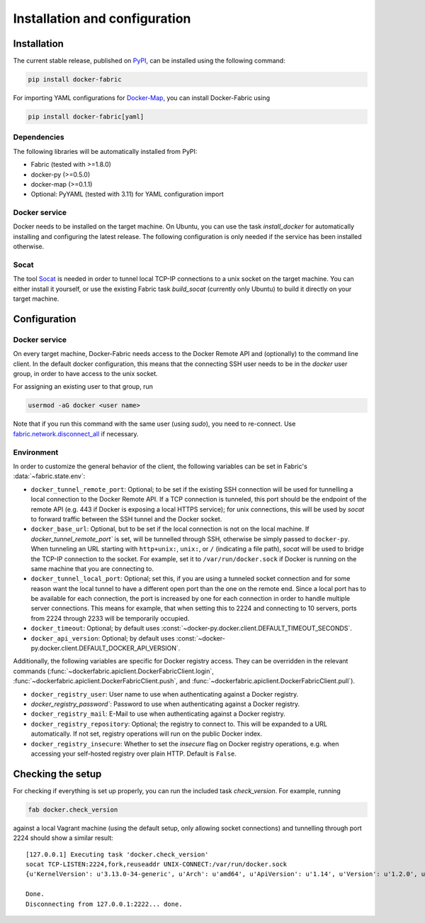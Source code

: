 .. _installation_and_configuration:

==============================
Installation and configuration
==============================

Installation
============
The current stable release, published on PyPI_, can be installed using the following command:

.. code-block:: bash

   pip install docker-fabric


For importing YAML configurations for Docker-Map_, you can install Docker-Fabric using

.. code-block:: bash

   pip install docker-fabric[yaml]


Dependencies
------------
The following libraries will be automatically installed from PyPI:

* Fabric (tested with >=1.8.0)
* docker-py (>=0.5.0)
* docker-map (>=0.1.1)
* Optional: PyYAML (tested with 3.11) for YAML configuration import


Docker service
--------------
Docker needs to be installed on the target machine. On Ubuntu, you can use the task `install_docker` for automatically
installing and configuring the latest release. The following configuration is only needed if the service has been
installed otherwise.


Socat
-----
The tool Socat_ is needed in order to tunnel local TCP-IP connections to a unix socket on the target machine. You can
either install it yourself, or use the existing Fabric task `build_socat` (currently only Ubuntu) to build it directly
on your target machine.


Configuration
=============
Docker service
--------------
On every target machine, Docker-Fabric needs access to the Docker Remote API and (optionally) to the command line
client. In the default docker configuration, this means that the connecting SSH user needs to be in the `docker`
user group, in order to have access to the unix socket.

For assigning an existing user to that group, run

.. code-block:: bash

   usermod -aG docker <user name>


Note that if you run this command with the same user (using `sudo`), you need to re-connect. Use
`fabric.network.disconnect_all`_ if necessary.


Environment
-----------
In order to customize the general behavior of the client, the following variables can be set in Fabric's
:data:`~fabric.state.env`:

* ``docker_tunnel_remote_port``: Optional; to be set if the existing SSH connection will be used for tunnelling a local
  connection to the Docker Remote API. If a TCP connection is tunneled, this port should be the endpoint of the remote
  API (e.g. 443 if Docker is exposing a local HTTPS service); for unix connections, this will be used by `socat` to
  forward traffic between the SSH tunnel and the Docker socket.
* ``docker_base_url``: Optional, but to be set if the local connection is not on the local machine. If
  `docker_tunnel_remote_port`` is set, will be tunnelled through SSH, otherwise be simply passed to ``docker-py``. When
  tunneling an URL starting with ``http+unix:``, ``unix:``, or ``/`` (indicating a file path), `socat` will be used to
  bridge the TCP-IP connection to the socket. For example, set it to ``/var/run/docker.sock`` if Docker is running on the
  same machine that you are connecting to.
* ``docker_tunnel_local_port``: Optional; set this, if you are using a tunneled socket connection and for some reason
  want the local tunnel to have a different open port than the one on the remote end.
  Since a local port has to be available for each connection, the port is increased by one for each connection in order
  to handle multiple server connections. This means for example, that when setting this to 2224 and connecting to 10
  servers, ports from 2224 through 2233 will be temporarily occupied.
* ``docker_timeout``: Optional; by default uses :const:`~docker-py.docker.client.DEFAULT_TIMEOUT_SECONDS`.
* ``docker_api_version``: Optional; by default uses :const:`~docker-py.docker.client.DEFAULT_DOCKER_API_VERSION`.


Additionally, the following variables are specific for Docker registry access. They can be overridden in the relevant
commands (:func:`~dockerfabric.apiclient.DockerFabricClient.login`,
:func:`~dockerfabric.apiclient.DockerFabricClient.push`, and
:func:`~dockerfabric.apiclient.DockerFabricClient.pull`).

* ``docker_registry_user``: User name to use when authenticating against a Docker registry.
* `docker_registry_password``: Password to use when authenticating against a Docker registry.
* ``docker_registry_mail``: E-Mail to use when authenticating against a Docker registry.
* ``docker_registry_repository``: Optional; the registry to connect to. This will be expanded to a URL automatically.
  If not set, registry operations will run on the public Docker index.
* ``docker_registry_insecure``: Whether to set the `insecure` flag on Docker registry operations, e.g. when accessing your
  self-hosted registry over plain HTTP. Default is ``False``.


Checking the setup
==================
For checking if everything is set up properly, you can run the included task `check_version`. For example, running

.. code-block:: bash

   fab docker.check_version


against a local Vagrant machine (using the default setup, only allowing socket connections) and tunnelling through
port 2224 should show a similar result::

   [127.0.0.1] Executing task 'docker.check_version'
   socat TCP-LISTEN:2224,fork,reuseaddr UNIX-CONNECT:/var/run/docker.sock
   {u'KernelVersion': u'3.13.0-34-generic', u'Arch': u'amd64', u'ApiVersion': u'1.14', u'Version': u'1.2.0', u'GitCommit': u'fa7b24f', u'Os': u'linux', u'GoVersion': u'go1.3.1'}

   Done.
   Disconnecting from 127.0.0.1:2222... done.


.. _PyPI: https://pypi.python.org/pypi/docker-fabric
.. _Docker-Map: https://pypi.python.org/pypi/docker-map
.. _Socat: http://www.dest-unreach.org/socat/
.. _fabric.network.disconnect_all: http://fabric.readthedocs.org/en/latest/api/core/network.html#fabric.network.disconnect_all

